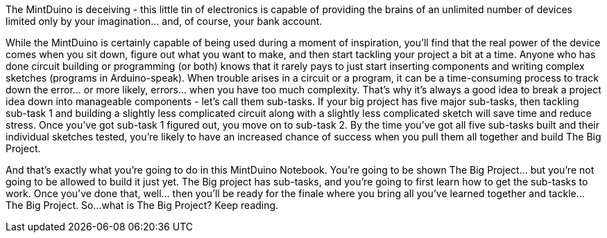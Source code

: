 The MintDuino is deceiving - this little tin of electronics is capable of providing the brains of an unlimited number of devices limited only by your imagination... and, of course, your bank account.

While the MintDuino is certainly capable of being used during a moment of inspiration, you'll find that the real power of the device comes when you sit down, figure out what you want to make, and then start tackling your project a bit at a time.  Anyone who has done circuit building or programming (or both) knows that it rarely pays to just start inserting components and writing complex sketches (programs in Arduino-speak).  When trouble arises in a circuit or a program, it can be a time-consuming process to track down the error... or more likely, errors... when you have too much complexity.
That's why it's always a good idea to break a project idea down into manageable components - let's call them sub-tasks.  If your big project has five major sub-tasks, then tackling sub-task 1 and building a slightly less complicated circuit along with a slightly less complicated sketch will save time and reduce stress.  Once you've got sub-task 1 figured out, you move on to sub-task 2.  By the time you've got all five sub-tasks built and their individual sketches tested, you're likely to have an increased chance of success when you pull them all together and build The Big Project. 

And that's exactly what you're going to do in this MintDuino Notebook.  You're going to be shown The Big Project... but you're not going to be allowed to build it just yet.  The Big project has sub-tasks, and you're going to first learn how to get the sub-tasks to work.  Once you've done that, well... then you'll be ready for the finale where you bring all you've learned together and tackle... The Big Project.
So...what is The Big Project?  Keep reading.